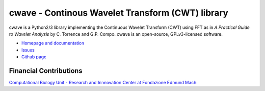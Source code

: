 cwave - Continous Wavelet Transform (CWT) library
=================================================

cwave is a Python2/3 library implementing the Continuous Wavelet Transform (CWT)
using FFT as in `A Practical Guide to Wavelet Analysis` by C. Torrence and G.P.
Compo. cwave is an open-source, GPLv3-licensed software.

.. image:: https://travis-ci.org/compbio-fmach/cwave.png?branch=master
  :target: https://travis-ci.org/compbio-fmach/cwave

.. image:: https://readthedocs.org/projects/cwave/badge/?version=latest
  :target: http://cwave.readthedocs.io/en/latest/?badge=latest
  :alt: Documentation Status

* `Homepage and documentation <http://cwave.readthedocs.io>`_
* `Issues <https://github.com/compbio-fmach/cwave/issues>`_
* `Github page <https://github.com/compbio-fmach/cwave>`_

Financial Contributions
^^^^^^^^^^^^^^^^^^^^^^^
`Computational Biology Unit - Research and Innnovation Center at Fondazione
Edmund Mach <http://www.fmach.it/eng>`_

